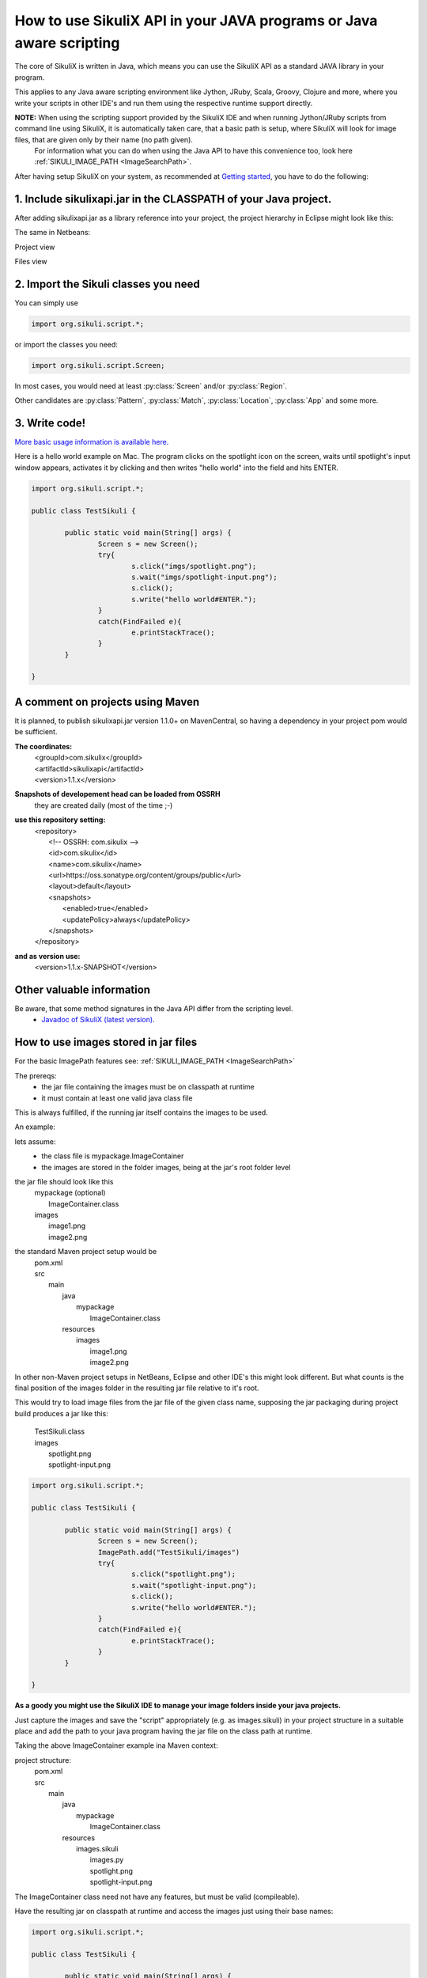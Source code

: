 
How to use SikuliX API in your JAVA programs or Java aware scripting
=====================================================

.. _howtojava:

The core of SikuliX is written in Java, which means you can use the SikuliX API as a standard JAVA library in your program.

This applies to any Java aware scripting environment like Jython, JRuby, Scala, Groovy, Clojure and more, where you write your scripts in other IDE's and run them using the respective runtime support directly.

**NOTE:** When using the scripting support provided by the SikuliX IDE and when running Jython/JRuby scripts from command line using SikuliX, it is automatically taken care, that a basic path is setup, where SikuliX will look for image files, that are given only by their name (no path given).
   For information what you can do when using the Java API to have this convenience too, look here :ref:`SIKULI_IMAGE_PATH <ImageSearchPath>`.

After having setup SikuliX on your system, as recommended at `Getting started <http://sikulix.com/quickstart/>`_, you have to do the following:

1. Include sikulixapi.jar in the CLASSPATH of your Java project.
------------------------------------------------------------------- 

After adding sikulixapi.jar as a library reference into your project, the project hierarchy in Eclipse might look like this:

.. image:: test-sikuli-project.png

The same in Netbeans: 

Project view

.. image:: test-sikuli-project-nb.png

Files view

.. image:: test-sikuli-project-nbf.png

2. Import the Sikuli classes you need
-------------------------------------

You can simply use 

.. code-block:: java

	import org.sikuli.script.*;

or import the classes you need:

.. code-block:: java

	import org.sikuli.script.Screen;

In most cases, you would need at least :py:class:`Screen` and/or :py:class:`Region`. 

Other candidates are :py:class:`Pattern`, :py:class:`Match`, :py:class:`Location`, :py:class:`App` and some more.

3. Write code!
--------------

`More basic usage information is available here. <https://github.com/RaiMan/SikuliX-2014/wiki/Usage-in-Java-programming>`_

Here is a hello world example on Mac. 
The program clicks on the spotlight icon on the screen, waits until spotlight's input window appears, activates it by clicking and then writes "hello world" into the field and hits ENTER.

.. code-block:: java

	import org.sikuli.script.*;
	
	public class TestSikuli {
	
		public static void main(String[] args) {
			Screen s = new Screen();
			try{
				s.click("imgs/spotlight.png");
				s.wait("imgs/spotlight-input.png");
				s.click();
				s.write("hello world#ENTER.");
			}
			catch(FindFailed e){
				e.printStackTrace();                    
			}	
		}

	}

A comment on projects using Maven
---------------------------------

It is planned, to publish sikulixapi.jar version 1.1.0+ on MavenCentral, so having a dependency in your project pom would be sufficient.

**The coordinates:**
  | <groupId>com.sikulix</groupId>
  | <artifactId>sikulixapi</artifactId>
  | <version>1.1.x</version>

**Snapshots of developement head can be loaded from OSSRH**
  they are created daily (most of the time ;-)

**use this repository setting:**
  | <repository>  
  |     <!-- OSSRH: com.sikulix -->
  |     <id>com.sikulix</id>
  |     <name>com.sikulix</name>
  |     <url>https://oss.sonatype.org/content/groups/public</url>
  |     <layout>default</layout>
  |     <snapshots>
  |         <enabled>true</enabled>
  |         <updatePolicy>always</updatePolicy>
  |     </snapshots>
  | </repository>

**and as version use:** 
  <version>1.1.x-SNAPSHOT</version>


Other valuable information
--------------------------
Be aware, that some method signatures in the Java API differ from the scripting level.
 * `Javadoc of SikuliX (latest version) <https://raiman.github.io/SikuliX1/javadocs/index.html>`_.

How to use images stored in jar files
-------------------------------------

For the basic ImagePath features see: :ref:`SIKULI_IMAGE_PATH <ImageSearchPath>`

The prereqs:
 * the jar file containing the images must be on classpath at runtime
 * it must contain at least one valid java class file
 
This is always fulfilled, if the running jar itself contains the images to be used.
 
An example:

lets assume:
 * the class file is mypackage.ImageContainer
 * the images are stored in the folder images, being at the jar's root folder level
 
the jar file should look like this
  | mypackage (optional)
  |     ImageContainer.class
  | images
  |     image1.png
  |     image2.png
  
the standard Maven project setup would be
  | pom.xml
  | src
  |     main
  |         java
  |             mypackage
  |                 ImageContainer.class
  |         resources
  |             images
  |                 image1.png
  |                 image2.png
  
In other non-Maven project setups in NetBeans, Eclipse and other IDE's this might look different. But what counts is the final position of the images folder in the resulting jar file relative to it's root.

This would try to load image files from the jar file of the given class name, supposing the jar packaging during project build produces a jar like this:

  | TestSikuli.class
  | images
  |     spotlight.png
  |     spotlight-input.png

.. code-block:: java

	import org.sikuli.script.*;
	
	public class TestSikuli {
	
		public static void main(String[] args) {
			Screen s = new Screen();
			ImagePath.add("TestSikuli/images")
			try{
				s.click("spotlight.png");
				s.wait("spotlight-input.png");
				s.click();
				s.write("hello world#ENTER.");
			}
			catch(FindFailed e){
				e.printStackTrace();                    
			}	
		}

	}

**As a goody you might use the SikuliX IDE to manage your image folders inside your java projects.**

Just capture the images and save the "script" appropriately (e.g. as images.sikuli) in your project structure in a suitable place and add the path to your java program having the jar file on the class path at runtime.

Taking the above ImageContainer example ina Maven context:

project structure:
  | pom.xml
  | src
  |     main
  |         java
  |             mypackage
  |                 ImageContainer.class
  |         resources
  |             images.sikuli
  |                 images.py
  |                 spotlight.png
  |                 spotlight-input.png
  
The ImageContainer class need not have any features, but must be valid (compileable).

Have the resulting jar on classpath at runtime and access the images just using their base names:

.. code-block:: java

	import org.sikuli.script.*;
	
	public class TestSikuli {
	
		public static void main(String[] args) {
			Screen s = new Screen();
			ImagePath.add("ImageContainer/images.sikuli")
			try{
				s.click("spotlight.png");
				s.wait("spotlight-input.png");
				s.click();
				s.write("hello world#ENTER.");
			}
			catch(FindFailed e){
				e.printStackTrace();                    
			}	
		}

	}

